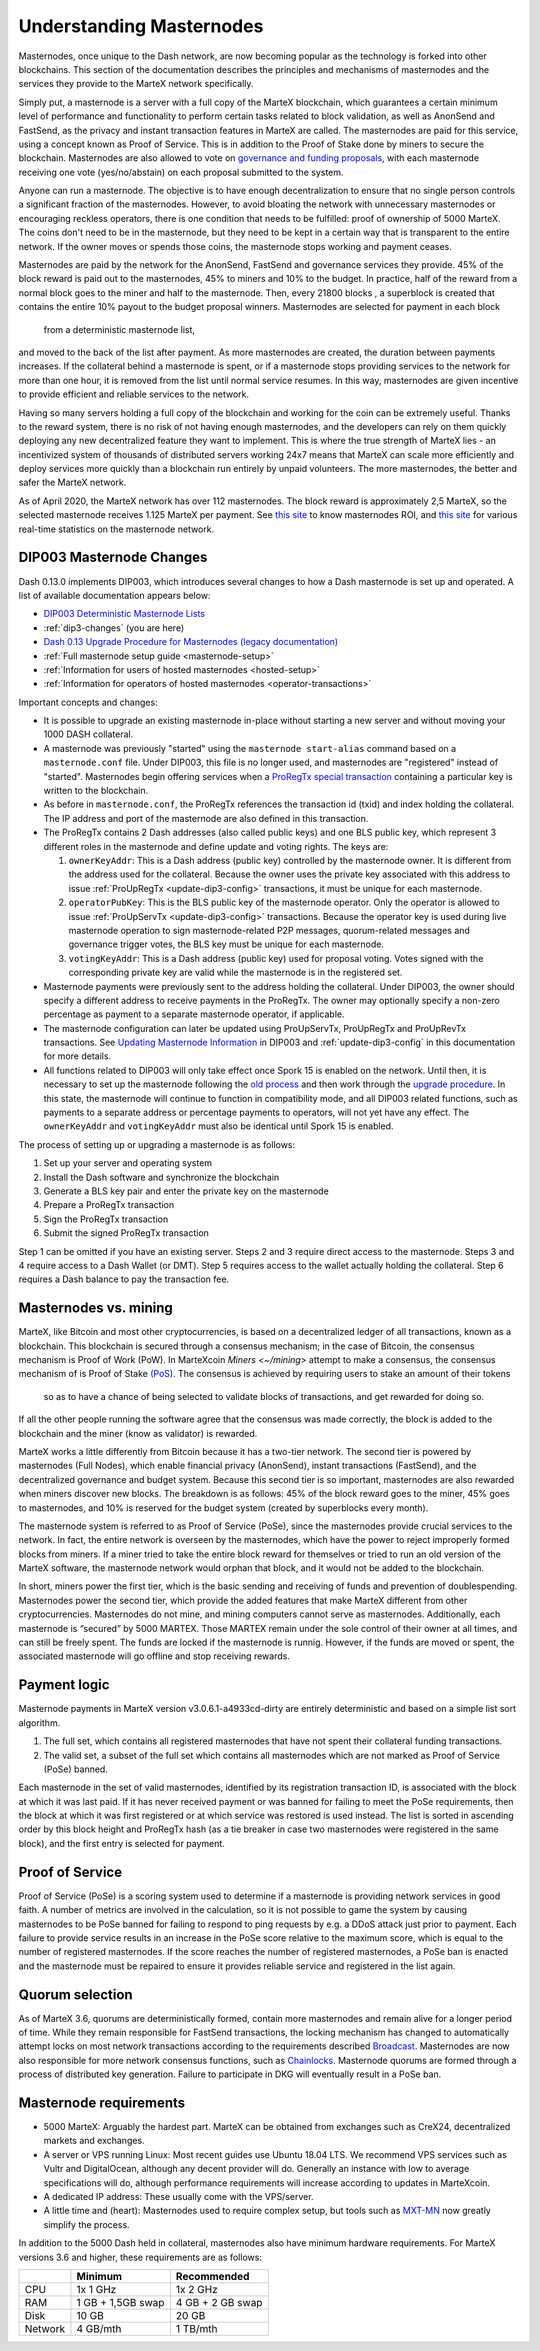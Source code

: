.. meta::
   :description: Explanation of how MarteX masternodes work in theory and practice to support FastSend, AnonSend and governance
   :keywords: martex, masternodes, hosting, linux, payment, fastsend, anonsend, governance, quorum, bls, 

.. _understanding_masternodes:

=========================
Understanding Masternodes
=========================


Masternodes, once unique to the Dash network, are now becoming popular
as the technology is forked into other blockchains. This section of the
documentation describes the principles and mechanisms of masternodes and
the services they provide to the MarteX network specifically.

Simply put, a masternode is a server with a full copy of the MarteX
blockchain, which guarantees a certain minimum level of performance and
functionality to perform certain tasks related to block validation, as
well as AnonSend and FastSend, as the privacy and instant
transaction features in MarteX are called. The masternodes are paid for
this service, using a concept known as Proof of Service. This is in
addition to the Proof of Stake done by miners to secure the blockchain.
Masternodes are also allowed to vote on `governance and funding proposals <./governance_proposal>`_, with each masternode receiving one vote
(yes/no/abstain) on each proposal submitted to the system.

Anyone can run a masternode. The objective is to have enough
decentralization to ensure that no single person controls a significant
fraction of the masternodes. However, to avoid bloating the network with
unnecessary masternodes or encouraging reckless operators, there is one
condition that needs to be fulfilled: proof of ownership of 5000 MarteX.
The coins don't need to be in the masternode, but they need to be kept
in a certain way that is transparent to the entire network. If the owner
moves or spends those coins, the masternode stops working and payment
ceases.

Masternodes are paid by the network for the AnonSend, FastSend and
governance services they provide. 45% of the block reward is paid out to
the masternodes, 45% to miners and 10% to the budget. In practice, half
of the reward from a normal block goes to the miner and half to the
masternode. Then, every 21800 blocks , a
superblock is created that contains the entire 10% payout to the budget
proposal winners. Masternodes are selected for payment in each block
 from a deterministic masternode list,
and moved to the back of the list after payment. As more masternodes are
created, the duration between payments increases. If the collateral
behind a masternode is spent, or if a masternode stops providing
services to the network for more than one hour, it is removed from the
list until normal service resumes. In this way, masternodes are given
incentive to provide efficient and reliable services to the network.

Having so many servers holding a full copy of the blockchain and working
for the coin can be extremely useful. Thanks to the reward system, there
is no risk of not having enough masternodes, and the developers can rely
on them quickly deploying any new decentralized feature they want to
implement. This is where the true strength of MarteX lies - an
incentivized system of thousands of distributed servers working 24x7
means that MarteX can scale more efficiently and deploy services more
quickly than a blockchain run entirely by unpaid volunteers. The more
masternodes, the better and safer the MarteX network.

As of April 2020, the MarteX network has over 112 masternodes.
The block reward is approximately 2,5 MarteX, so the selected masternode receives
1.125 MarteX per payment.
See `this site <https://masternodes.online/currencies/MXT/>`_ to know masternodes ROI, and `this site
<https://mnrank.com/coin/MXT/>`_ for various real-time
statistics on the masternode network.


.. _dip3-changes:

DIP003 Masternode Changes
=========================

Dash 0.13.0 implements DIP003, which introduces several changes to how a
Dash masternode is set up and operated. A list of available
documentation appears below:

- `DIP003 Deterministic Masternode Lists <https://github.com/dashpay/dips/blob/master/dip-0003.md>`__
- :ref:`dip3-changes` (you are here)
- `Dash 0.13 Upgrade Procedure for Masternodes (legacy documentation) <https://docs.dash.org/en/0.13.0/masternodes/dip3-upgrade.html>`__
- :ref:`Full masternode setup guide <masternode-setup>`
- :ref:`Information for users of hosted masternodes <hosted-setup>`
- :ref:`Information for operators of hosted masternodes <operator-transactions>`

Important concepts and changes:

- It is possible to upgrade an existing masternode in-place without 
  starting a new server and without moving your 1000 DASH collateral.
- A masternode was previously "started" using the ``masternode start-alias`` 
  command based on a ``masternode.conf`` file. Under DIP003, this file 
  is no longer used, and masternodes are "registered" instead of 
  "started". Masternodes begin offering services when a `ProRegTx <https://github.com/dashpay/dips/blob/master/dip-0003.md#registering-a-masternode-proregtx>`_ 
  `special transaction <https://github.com/dashpay/dips/blob/master/dip-0002.md>`_ 
  containing a particular key is written to the blockchain.
- As before in ``masternode.conf``, the ProRegTx references the
  transaction id (txid) and index holding the collateral. The IP address
  and port of the masternode are also defined in this transaction.
- The ProRegTx contains 2 Dash addresses (also called public keys) and
  one BLS public key, which represent 3 different roles in the
  masternode and define update and voting rights. The keys are:
  
  1. ``ownerKeyAddr``: This is a Dash address (public key) controlled by
     the masternode owner. It is different from the address used for the
     collateral. Because the owner uses the private key associated with
     this address to issue :ref:`ProUpRegTx <update-dip3-config>`
     transactions, it must be unique for each masternode.
  2. ``operatorPubKey``: This is the BLS public key of the masternode
     operator. Only the operator is allowed to issue :ref:`ProUpServTx
     <update-dip3-config>` transactions. Because the operator key is 
     used during live masternode operation to sign masternode-related 
     P2P messages, quorum-related messages and governance trigger votes,
     the BLS key must be unique for each masternode.
  3. ``votingKeyAddr``: This is a Dash address (public key) used for
     proposal voting. Votes signed with the corresponding private key 
     are valid while the masternode is in the registered set.

- Masternode payments were previously sent to the address holding the
  collateral. Under DIP003, the owner should specify a different address 
  to receive payments in the ProRegTx. The owner may optionally specify 
  a non-zero percentage as payment to a separate masternode operator, if
  applicable.
- The masternode configuration can later be updated using ProUpServTx,
  ProUpRegTx and ProUpRevTx transactions. See `Updating Masternode
  Information <https://github.com/dashpay/dips/blob/master/dip-0003.md#updating-masternode-information>`_ 
  in DIP003 and :ref:`update-dip3-config` in this documentation for more
  details.
- All functions related to DIP003 will only take effect once Spork 15 is
  enabled on the network. Until then, it is necessary to set up the
  masternode following the `old process <https://docs.dash.org/en/0.12.3/masternodes/setup.html>`_ 
  and then work through the `upgrade procedure <https://docs.dash.org/en/0.13.0/masternodes/dip3-upgrade.html>`__. 
  In this state, the masternode will continue to function in
  compatibility mode, and all DIP003 related functions, such as payments
  to a separate address or percentage payments to operators, will not
  yet have any effect. The ``ownerKeyAddr`` and ``votingKeyAddr`` must
  also be  identical until Spork 15 is enabled.

The process of setting up or upgrading a masternode is as follows:

1. Set up your server and operating system
2. Install the Dash software and synchronize the blockchain
3. Generate a BLS key pair and enter the private key on the masternode
4. Prepare a ProRegTx transaction
5. Sign the ProRegTx transaction
6. Submit the signed ProRegTx transaction

Step 1 can be omitted if you have an existing server. Steps 2 and 3
require direct access to the masternode. Steps 3 and 4 require access to
a Dash Wallet (or DMT). Step 5 requires access to the wallet actually
holding the collateral. Step 6 requires a Dash balance to pay the
transaction fee.

Masternodes vs. mining
======================

MarteX, like Bitcoin and most other cryptocurrencies, is based on a
decentralized ledger of all transactions, known as a blockchain. This
blockchain is secured through a consensus mechanism; in the case of 
Bitcoin, the consensus mechanism is Proof of Work (PoW).
In MarteXcoin `Miners <~/mining>` attempt to make a consensus, the consensus mechanism of is Proof of Stake `(PoS) <https://en.bitcoinwiki.org/wiki/Proof-of-stake>`_.
The consensus is achieved by requiring users to stake an amount of their tokens
 so as to have a chance of being selected to validate blocks of
 transactions, and get rewarded for doing so.
If all the other people running the software agree that the consensus was made correctly, the block is added to the blockchain and the miner (know as validator) is rewarded.

MarteX works a little differently from Bitcoin because it has a
two-tier network. The second tier is powered by masternodes (Full
Nodes), which enable financial privacy (AnonSend), instant
transactions (FastSend), and the decentralized governance and budget
system. Because this second tier is so important, masternodes are also
rewarded when miners discover new blocks. The breakdown is as follows:
45% of the block reward goes to the miner, 45% goes to masternodes, and
10% is reserved for the budget system (created by superblocks every
month).

The masternode system is referred to as Proof of Service (PoSe), since
the masternodes provide crucial services to the network. In fact, the
entire network is overseen by the masternodes, which have the power to
reject improperly formed blocks from miners. If a miner tried to take
the entire block reward for themselves or tried to run an old version of
the MarteX software, the masternode network would orphan that block, and
it would not be added to the blockchain.

In short, miners power the first tier, which is the basic sending and
receiving of funds and prevention of doublespending. Masternodes power
the second tier, which provide the added features that make MarteX
different from other cryptocurrencies. Masternodes do not mine, and
mining computers cannot serve as masternodes. Additionally, each
masternode is “secured” by 5000 MARTEX. Those MARTEX remain under the sole
control of their owner at all times, and can still be freely spent. The
funds are locked if the masternode is runnig. However, if the funds are moved or
spent, the associated masternode will go offline and stop receiving
rewards.


.. _payment-logic:

Payment logic
=============

Masternode payments in MarteX version v3.0.6.1-a4933cd-dirty are entirely deterministic
and based on a simple list sort algorithm.

1. The full set, which contains all registered masternodes that have not
   spent their collateral funding transactions.
2. The valid set, a subset of the full set which contains all 
   masternodes which are not marked as Proof of Service (PoSe) banned.

Each masternode in the set of valid masternodes, identified by its
registration transaction ID, is associated with the block at which it
was last paid. If it has never received payment or was banned for
failing to meet the PoSe requirements, then the block at which it was
first registered or at which service was restored is used instead. The
list is sorted in ascending order by this block height and ProRegTx hash
(as a tie breaker in case two masternodes were registered in the same
block), and the first entry is selected for payment.


.. _proof-of-service:

Proof of Service
================

Proof of Service (PoSe) is a scoring system used to determine if a
masternode is providing network services in good faith. A number of
metrics are involved in the calculation, so it is not possible to game
the system by causing masternodes to be PoSe banned for failing to
respond to ping requests by e.g. a DDoS attack just prior to payment.
Each failure to provide service results in an increase in the PoSe score
relative to the maximum score, which is equal to the number of
registered masternodes. If the score reaches the number of registered
masternodes, a PoSe ban is enacted and the masternode must be repaired
to ensure it provides reliable service and registered in the list again.

Quorum selection
================
As of MarteX 3.6, quorums
are deterministically formed, contain more masternodes and remain alive
for a longer period of time. While they remain responsible for
FastSend transactions, the locking mechanism has changed to
automatically attempt locks on most network transactions according to
the requirements described `Broadcast <http://>`_. Masternodes are
now also responsible for more network consensus functions, such as
`Chainlocks <http://>`_. Masternode quorums are formed through a
process of distributed key generation.
Failure to participate in DKG will eventually result in a PoSe ban.


Masternode requirements
=======================

- 5000 MarteX: Arguably the hardest part. MarteX can be obtained from
  exchanges such as CreX24, decentralized markets and exchanges.
- A server or VPS running Linux: Most recent guides use Ubuntu 18.04
  LTS. We recommend VPS services such as Vultr and DigitalOcean,
  although any decent provider will do. Generally an instance with low
  to average specifications will do, although performance requirements
  will increase according to updates in MarteXcoin.
- A dedicated IP address: These usually come with the VPS/server.
- A little time and (heart): Masternodes used to require complex setup,
  but tools such as `MXT-MN </Documentation/masternode/mxt-mn/>`_ now greatly simplify the process.

In addition to the 5000 Dash held in collateral, masternodes also have
minimum hardware requirements. For MarteX versions 3.6 and higher, these
requirements are as follows:

+---------+------------------+------------------+
|         | Minimum          | Recommended      |
+=========+==================+==================+
| CPU     | 1x 1 GHz         | 1x 2 GHz         |
+---------+------------------+------------------+
| RAM     | 1 GB + 1,5GB swap| 4 GB + 2 GB swap |
+---------+------------------+------------------+
| Disk    | 10 GB            | 20 GB            |
+---------+------------------+------------------+
| Network | 4   GB/mth       | 1 TB/mth         |
+---------+------------------+------------------+


